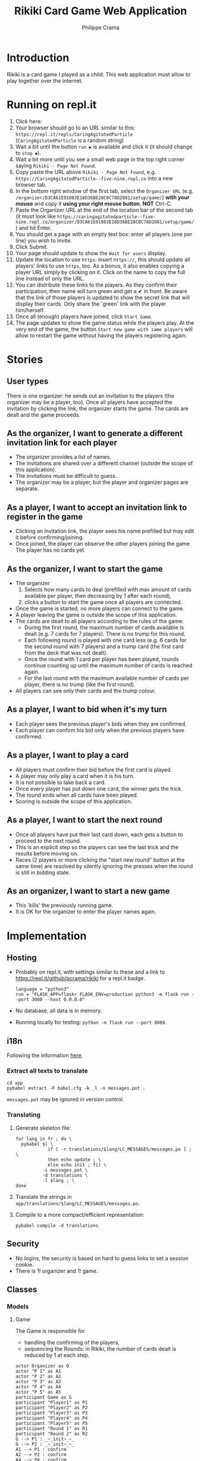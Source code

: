 #+TITLE: Rikiki Card Game Web Application
#+AUTHOR: Philippe Crama

* Introduction
Rikiki is a card game I played as a child.  This web application must allow to
play together over the internet.

* Running on repl.it

1. Click here: [[https://repl.it/github/pcrama/rikiki][https://repl.it/badge/github/pcrama/rikiki.svg]]
2. Your browser should go to an URL similar to this:
   ~https://repl.it/repls/CaringAgitatedParticle~ (~CaringAgitatedParticle~ is
   a random string)
3. Wait a bit until the button ~run ▶~ is available and click it (it should change to ~stop ⏹~).
4. Wait a bit more until you see a small web page in the top right corner saying ~Rikiki - Page Not Found~.
5. Copy paste the URL above ~Rikiki - Page Not Found~, e.g. ~https://CaringAgitatedParticle--five-nine.repl.co~ into a new browser tab.
6. In the bottom right window of the first tab, select the ~Organizer URL~ (e.g. ~/organizer/D3CA61E91083E16D36BE28C8C78D2081/setup/game/~) *with your mouse* and copy it *using your right mouse button*, *NOT* Ctrl-C.
7. Paste the Organizer URL at the end of the location bar of the second tab (it must look like ~https://caringagitatedparticle--five-nine.repl.co/organizer/D3CA61E91083E16D36BE28C8C78D2081/setup/game/~) and hit Enter.
8. You should get a page with an empty text box: enter all players (one per line) you wish to invite.
9. Click Submit.
10. Your page should update to show the ~Wait for users~ display.
11. Update the location to use ~https~: insert ~https://~, this should update all players' links to use ~https~, too.  As a bonus, it also enables copying a player URL simply by clicking on it.  Click on the name to copy the full line instead of only the URL.
12. You can distribute these links to the players.  As they confirm their participation, their name will turn green and get a ✔ in front.  Be aware that the link of those players is updated to show the secret link that will display their cards.  Only share the `green' link with the player him/herself.
13. Once all (enough) players have joined, click ~Start Game~.
14. The page updates to show the game status while the players play.  At the very end of the game, the button ~Start new game with same players~ will allow to restart the game without having the players registering again.

* Stories
** User types
There is one organizer: he sends out an invitation to the players (the
organizer may be a player, too).  Once all players have accepted the
invitation by clicking the link, the organizer starts the game.  The cards are
dealt and the game proceeds.

** As the organizer, I want to generate a different invitation link for each player
- The organizer provides a list of names.
- The invitations are shared over a different channel (outside the
  scope of this application).
- The invitations must be difficult to guess.
- The organizer may be a player, but the player and organizer pages are
  separate.

** As a player, I want to accept an invitation link to register in the game
- Clicking an invitation link, the player sees his name prefilled but
  may edit it before confirming/joining.
- Once joined, the player can observe the other players joining the
  game.  The player has no cards yet.

** As the organizer, I want to start the game
- The organizer
  1. Selects how many cards to deal (prefilled with max amount of
     cards available per player, then decreasing by 1 after each
     round),
  2. clicks a button to start the game once all players are
     connected.
- Once the game is started, no more players can connect to the game.
- A player leaving the game is outside the scope of this application.
- The cards are dealt to all players according to the rules of the
  game:
  - During the first round, the maximum number of cards available is
    dealt (e.g. 7 cards for 7 players).  There is no trump for this
    round.
  - Each following round is played with one card less (e.g. 6 cards
    for the second round with 7 players) and a trump card (the first
    card from the deck that was not dealt).
  - Once the round with 1 card per player has been played, rounds
    continue counting up until the maximum number of cards is reached
    again.
  - For the last round with the maximum available number of cards per
    player, there is no trump (like the first round).
- All players can see only their cards and the trump colour.

** As a player, I want to bid when it's my turn
- Each player sees the previous player's bids when they are confirmed.
- Each player can confirm his bid only when the previous players have
  confirmed.

** As a player, I want to play a card
- All players must confirm their bid before the first card is played.
- A player may only play a card when it is his turn.
- It is not possible to take back a card.
- Once every player has put down one card, the winner gets the trick.
- The round ends when all cards have been played.
- Scoring is outside the scope of this application.

** As a player, I want to start the next round
- Once all players have put their last card down, each gets a button
  to proceed to the next round.
- This is an explicit step so the players can see the last trick and
  the results before moving on.
- Races (2 players or more clicking the "start new round" button at
  the same time) are resolved by silently ignoring the presses when
  the round is still in bidding state.

** As an organizer, I want to start a new game
- This 'kills' the previously running game.
- It is OK for the organizer to enter the player names again.

* Implementation
** Hosting
- Probably on repl.it, with settings similar to these and a link to
  https://repl.it/github/pcrama/rikiki for a repl.it badge.
  #+BEGIN_EXAMPLE
    language = "python3"
    run = "FLASK_APP=flaskr FLASK_ENV=production python3 -m flask run --port 3000 --host 0.0.0.0"
  #+END_EXAMPLE
- No database, all data is in memory.
- Running locally for testing: ~python -m flask run --port 8080~.

** i18n
Following the information [[https://blog.miguelgrinberg.com/post/the-flask-mega-tutorial-part-xiii-i18n-and-l10n][here]].
*** Extract all texts to translate
#+BEGIN_SRC shell :exports code
  cd app
  pybabel extract -F babel.cfg -k _l -o messages.pot .
#+END_SRC

~messages.pot~ may be ignored in version control.
*** Translating
1. Generate skeleton file:
   #+BEGIN_SRC shell :exports code
     for lang in fr ; do \
       pybabel $( \
                 if [ -r translations/$lang/LC_MESSAGES/messages.po ] ; \
                 then echo update ; \
                 else echo init ; fi) \
               -i messages.pot \
               -d translations \
               -l $lang ; \
     done
   #+END_SRC
2. Translate the strings in
   ~app/translations/$lang/LC_MESSAGES/messages.po~.
3. Compile to a more compact/efficient representation:
   #+BEGIN_SRC shell :exports code
     pybabel compile -d translations
   #+END_SRC

** Security
- No logins, the security is based on hard to guess links to set a
  session cookie.
- There is 1! organizer and 1! game.
** Classes
*** Models
**** Game
The Game is responsible for
- handling the confirming of the players,
- sequencing the Rounds: in Rikiki, the number of cards
  dealt is reduced by 1 at each step.

#+BEGIN_SRC plantuml :file doc/models_game_sequence_diagram.png
  actor Organizer as O
  actor "P 1" as A1
  actor "P 2" as A2
  actor "P 3" as A3
  actor "P 4" as A4
  actor "P 5" as A5
  participant Game as G
  participant "Player1" as P1
  participant "Player2" as P2
  participant "Player3" as P3
  participant "Player4" as P4
  participant "Player5" as P5
  participant "Round 1" as R1
  participant "Round 2" as R2
  G --> P1 : _~_init~_~_
  G --> P2 : _~_init~_~_
  A1 --> P1 : confirm
  A2 --> P2 : confirm
  A4 --> P4 : confirm
  A5 --> P5 : confirm
  O --> G : start_game
  G --> R1 : _~_init~_~_([P1, P2, P4, P5], 13)
  ... play one Round with 13 cards ...
  R1 --> G : round_finished  
  G --> R2 : _~_init~_~_([P1, P2, P4, P5], 12)
  ... play one Round with 12 cards ...
  R2 --> G : round_finished  
#+END_SRC

#+RESULTS:
[[file:doc/models_game_sequence_diagram.png]]

#+BEGIN_SRC plantuml :file doc/models_game_state_diagram.png
  hide empty description
  left to right direction
  [*] --> confirming : _~_init~_~_
  confirming --> playing : start_game
  playing --> paused_between_rounds : round_finished
  paused_between_rounds --> playing : start_next_round, number of cards\ncounts down to 1 then up again
  paused_between_rounds -> done : start_next_round when card\ncount is back to max
  done --> confirming : restart_with_same_players
  done --> [*]
#+END_SRC

#+RESULTS:
[[file:doc/models_game_state_diagram.png]]

The ~done~ → ~confirming~ transition is a convenience method: it
allows the organizer to restart the game without having to distribute
links to all Players again.  The ~restart_with_same_players~ method
shuffles the players.

**** Player
#+BEGIN_SRC plantuml :file doc/models_player_state_diagram.png
  left to right direction
  hide empty description
  state "not is_confirmed" as unconfirmed
  [*] --> unconfirmed : _~_init~_~_
  unconfirmed --> is_confirmed : confirm
  is_confirmed : name
  is_confirmed --> has_cards : accept_cards
  has_cards : cards
  has_cards : round
  has_cards --> has_bid : place_bid
  has_bid : bid
  has_bid --> has_bid : play_card
  has_bid --> has_cards : accept_cards\nwhen no cards\nleft
#+END_SRC

#+RESULTS:
[[file:doc/models_player_state_diagram.png]]

**** Round
A round is part of a game: in a round
1. Each player receives their cards,
2. Each player places their bid,
3. The players play their cards when it is their turn until no cards
   are left.

#+BEGIN_SRC plantuml :file doc/models_player_round_sequence_diagram.png
  actor Organizer as O
  actor "P 1" as A1
  actor "P 2" as A2
  participant "Player1" as P1
  participant "Player2" as P2
  participant Game as G
  participant Round as R
  G --> R : _~_init~_~_
  R --> P1 : accept_cards
  R --> P2 : accept_cards
  A1 --> P1 : place_bid
  P1 --> R : place_bid
  A2 --> P2 : place_bid
  P2 --> R : place_bid
  A1 --> P1 : play_card
  P1 --> R : play_card
  A2 --> P2 : play_card
  P2 --> R : play_card
  R --> P1 : add_trick
  R --> G : round_finished  
#+END_SRC

#+RESULTS:
[[file:doc/models_player_round_sequence_diagram.png]]

The ~Round~ only maintains the cards on the table of the current trick.

#+BEGIN_SRC plantuml :file doc/models_round_state_diagram.png
  hide empty description
  left to right direction
  [*] --> bidding : _~_init~_~_ with  //n//\nconfirmed players,\n//c// cards per player
  bidding --> bidding : //n - 1// times\nplace_bid
  bidding --> playing : //n//th time\nplace_bid
  playing --> playing : play_card\nno other\nmatch
  playing --> between_tricks : play_card\nall players\nhave same\ncard_count//>0//
  between_tricks --> playing : play_card,\nreset\ncurrent_trick
  playing --> done : play_card\nall players\nhave 0\ncards left
  done --> [*]
#+END_SRC

#+RESULTS:
[[file:doc/models_round_state_diagram.png]]

The ~between_tricks~ state allows Players to see which card the last
Player put on the table when the trick ended.

*** Controllers
**** Organizer
***** Set up a new game
***** Start the game
**** Player
***** Confirm the invitation
***** Place a bid
***** Play a card

* Credits
Card images by Adrian Kennard, aka, RevK Blog www.me.uk Twit
@TheRealRevK, downloaded from Wikipedia.

License
#+BEGIN_QUOTE
  I, the copyright holder of this work, hereby publish it under the
  following license: Creative Commons CC-Zero

  This file is made available under the Creative Commons CC0 1.0
  Universal Public Domain Dedication.  The person who associated a
  work with this deed has dedicated the work to the public domain by
  waiving all of their rights to the work worldwide under copyright
  law, including all related and neighboring rights, to the extent
  allowed by law. You can copy, modify, distribute and perform the
  work, even for commercial purposes, all without asking permission.
#+END_QUOTE
